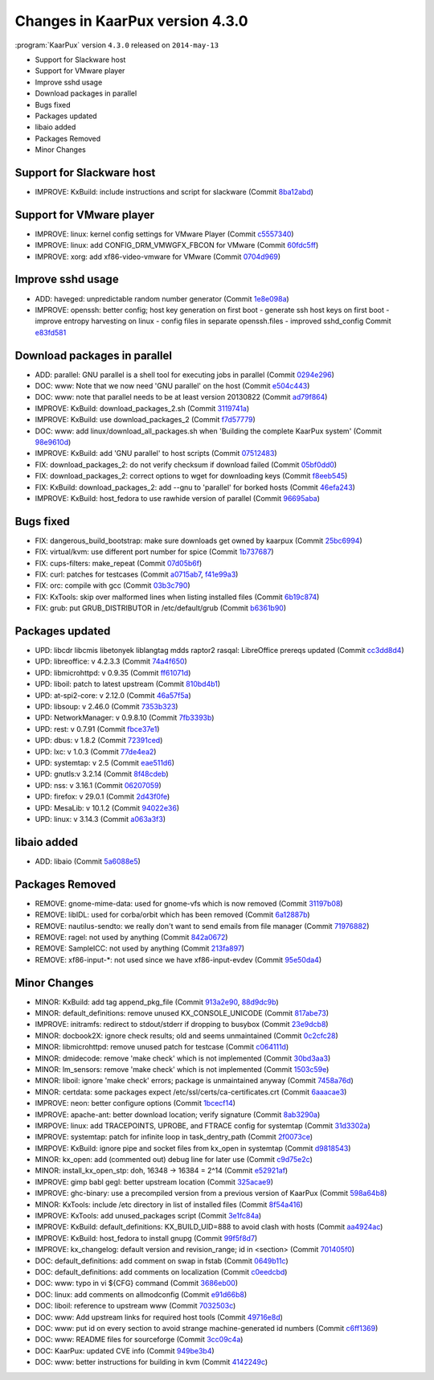 .. 
   KaarPux: http://kaarpux.kaarposoft.dk
   Copyright (C) 2015: Henrik Kaare Poulsen
   License: http://kaarpux.kaarposoft.dk/license.html

.. _changes_4_3_0:


================================
Changes in KaarPux version 4.3.0
================================


:program:`KaarPux` version ``4.3.0`` released on ``2014-may-13``

- Support for Slackware host

- Support for VMware player

- Improve sshd usage

- Download packages in parallel

- Bugs fixed

- Packages updated

- libaio added

- Packages Removed

- Minor Changes


Support for Slackware host
##########################

- IMPROVE: KxBuild: include instructions and script for slackware
  (Commit `8ba12abd <http://sourceforge.net/p/kaarpux/code/ci/8ba12abdc5beb6f36cfd3ddb0b74b4e269641803/>`_)


Support for VMware player
#########################

- IMPROVE: linux: kernel config settings for VMware Player
  (Commit `c5557340 <http://sourceforge.net/p/kaarpux/code/ci/c55573408ab5d0fa4941850cb20d4770c027c60f/>`_)

- IMPROVE: linux: add CONFIG_DRM_VMWGFX_FBCON for VMware
  (Commit `60fdc5ff <http://sourceforge.net/p/kaarpux/code/ci/60fdc5fff77f296a884c01d3d24ae334a74fe3d3/>`_)

- IMPROVE: xorg: add xf86-video-vmware for VMware
  (Commit `0704d969 <http://sourceforge.net/p/kaarpux/code/ci/0704d9690c9c7c2019a621c84d804ee4bc3494ff/>`_)


Improve sshd usage
##################

- ADD: haveged: unpredictable random number generator
  (Commit `1e8e098a <http://sourceforge.net/p/kaarpux/code/ci/1e8e098a19f2d153f90d8d22ec7771662cac5a8c/>`_)

- IMPROVE: openssh: better config; host key generation on first boot
  - generate ssh host keys on first boot
  - improve entropy harvesting on linux
  - config files in separate openssh.files
  - improved sshd_config
  Commit `e83fd581 <http://sourceforge.net/p/kaarpux/code/ci/e83fd58167be190a4265d59c381346e271b25d7b/>`_


Download packages in parallel
#############################

- ADD: parallel: GNU parallel is a shell tool for executing jobs in parallel
  (Commit `0294e296 <http://sourceforge.net/p/kaarpux/code/ci/0294e29672745ee61fb271c653ac1152ff706057/>`_)

- DOC: www: Note that we now need 'GNU parallel' on the host
  (Commit `e504c443 <http://sourceforge.net/p/kaarpux/code/ci/e504c443c8d6ecd55a2cfd4450ef47efa776cdbf/>`_)

- DOC: www: note that parallel needs to be at least version 20130822
  (Commit `ad79f864 <http://sourceforge.net/p/kaarpux/code/ci/ad79f864eb22af8b8267310ff079872a317981e6/>`_)

- IMPROVE: KxBuild: download_packages_2.sh
  (Commit `3119741a <http://sourceforge.net/p/kaarpux/code/ci/3119741a821ed745573021d6da906f869cf29754/>`_)

- IMPROVE: KxBuild: use download_packages_2
  (Commit `f7d57779 <http://sourceforge.net/p/kaarpux/code/ci/f7d577799441fc3180d0675c87dfb5c474a0d223/>`_)

- DOC: www: add linux/download_all_packages.sh when 'Building the complete KaarPux system'
  (Commit `98e9610d <http://sourceforge.net/p/kaarpux/code/ci/98e9610dbf67af04f15678c034d9aae217638e4e/>`_)

- IMPROVE: KxBuild: add 'GNU parallel' to host scripts
  (Commit `07512483 <http://sourceforge.net/p/kaarpux/code/ci/0751248393cb8de283f87e478a0e692b35c95e8b/>`_)

- FIX: download_packages_2: do not verify checksum if download failed
  (Commit `05bf0dd0 <http://sourceforge.net/p/kaarpux/code/ci/05bf0dd05815c4a7a35935437e8f7310d2625090/>`_)

- FIX: download_packages_2: correct options to wget for downloading keys
  (Commit `f8eeb545 <http://sourceforge.net/p/kaarpux/code/ci/f8eeb5453b6c22c657ce91237f23bb46de9f0a74/>`_)

- FIX: KxBuild: download_packages_2: add --gnu to 'parallel' for borked hosts
  (Commit `46efa243 <http://sourceforge.net/p/kaarpux/code/ci/46efa243b9c85e9cdfebc1dba7af74fea09970d0/>`_)

- IMPROVE: KxBuild: host_fedora to use rawhide version of parallel
  (Commit `96695aba <http://sourceforge.net/p/kaarpux/code/ci/96695abaa5de8fa4b9d6f7007a7802607ba855b8/>`_)


Bugs fixed
##########

- FIX: dangerous_build_bootstrap: make sure downloads get owned by kaarpux
  (Commit `25bc6994 <http://sourceforge.net/p/kaarpux/code/ci/25bc6994ede56f8ee6e2f8151ff446e6fd0008db/>`_)

- FIX: virtual/kvm: use different port number for spice
  (Commit `1b737687 <http://sourceforge.net/p/kaarpux/code/ci/1b737687e31878f06c1e18eb1fab3c24e7b051cc/>`_)

- FIX: cups-filters: make_repeat
  (Commit `07d05b6f <http://sourceforge.net/p/kaarpux/code/ci/07d05b6fe28aeabcd6b1263be47af03e59f4d593/>`_)

- FIX: curl: patches for testcases
  (Commit `a0715ab7 <http://sourceforge.net/p/kaarpux/code/ci/a0715ab78c39f809ce2f8a0d533ca60f071ad52a/>`_,
  `f41e99a3 <http://sourceforge.net/p/kaarpux/code/ci/f41e99a31d706c574a52676799d45263e9f8688e/>`_)

- FIX: orc: compile with gcc
  (Commit `03b3c790 <http://sourceforge.net/p/kaarpux/code/ci/03b3c79043d9ce3137261347668898b8414bd684/>`_)

- FIX: KxTools: skip over malformed lines when listing installed files
  (Commit `6b19c874 <http://sourceforge.net/p/kaarpux/code/ci/6b19c8746c9948a6197d71723b1c2350e1c1be8e/>`_)

- FIX: grub: put GRUB_DISTRIBUTOR in /etc/default/grub
  (Commit `b6361b90 <http://sourceforge.net/p/kaarpux/code/ci/b6361b90c04ee24592fc16f61b4e4de2c03d8e4f/>`_)


Packages updated
################

- UPD: libcdr libcmis libetonyek liblangtag mdds raptor2 rasqal: LibreOffice prereqs updated
  (Commit `cc3dd8d4 <http://sourceforge.net/p/kaarpux/code/ci/cc3dd8d4400d59ac34728384f5d5c8249881e2d9/>`_)

- UPD: libreoffice: v 4.2.3.3
  (Commit `74a4f650 <http://sourceforge.net/p/kaarpux/code/ci/74a4f6507feb36f06ce284c0950183dd5ba93423/>`_)

- UPD: libmicrohttpd: v 0.9.35
  (Commit `ff61071d <http://sourceforge.net/p/kaarpux/code/ci/ff61071d65bdb1184f1d2e7e1ae647ca17a8df48/>`_)

- UPD: liboil: patch to latest upstream
  (Commit `810bd4b1 <http://sourceforge.net/p/kaarpux/code/ci/810bd4b146bd2d9d86ced61505777b80eca7fe98/>`_)

- UPD: at-spi2-core: v 2.12.0
  (Commit `46a57f5a <http://sourceforge.net/p/kaarpux/code/ci/46a57f5a5fef7a2224a375475fc5372d7555aebe/>`_)

- UPD: libsoup: v 2.46.0
  (Commit `7353b323 <http://sourceforge.net/p/kaarpux/code/ci/7353b323fe0415ecb1caf2c4efe9a706483128ea/>`_)

- UPD: NetworkManager: v 0.9.8.10
  (Commit `7fb3393b <http://sourceforge.net/p/kaarpux/code/ci/7fb3393b2102af132c25219db86dec6961474a63/>`_)

- UPD: rest: v 0.7.91
  (Commit `fbce37e1 <http://sourceforge.net/p/kaarpux/code/ci/fbce37e1ceb36d1f96476415d3a63a14791bed9a/>`_)

- UPD: dbus: v 1.8.2
  (Commit `72391ced <http://sourceforge.net/p/kaarpux/code/ci/72391cedb0327bf7b33515a57ee4335002626353/>`_)

- UPD: lxc: v 1.0.3
  (Commit `77de4ea2 <http://sourceforge.net/p/kaarpux/code/ci/77de4ea2019aa216d9ab95feec86104608776a7d/>`_)

- UPD: systemtap: v 2.5
  (Commit `eae511d6 <http://sourceforge.net/p/kaarpux/code/ci/eae511d65ef7e35b261e36edbbf9b27b42f84329/>`_)

- UPD: gnutls:v 3.2.14
  (Commit `8f48cdeb <http://sourceforge.net/p/kaarpux/code/ci/8f48cdeb142302c4ffe9d8d14f20b8a48e91dd99/>`_)

- UPD: nss: v 3.16.1
  (Commit `06207059 <http://sourceforge.net/p/kaarpux/code/ci/06207059507edf37e44d84a2b715c6b1d7fc0fb6/>`_)

- UPD: firefox: v 29.0.1
  (Commit `2d43f0fe <http://sourceforge.net/p/kaarpux/code/ci/2d43f0fe42623dc42b332cea2cc2cfd6eef95ef6/>`_)

- UPD: MesaLib: v 10.1.2
  (Commit `94022e36 <http://sourceforge.net/p/kaarpux/code/ci/94022e369d4e44ea572dcab7e02b1dbd0a8012c9/>`_)

- UPD: linux: v 3.14.3
  (Commit `a063a3f3 <http://sourceforge.net/p/kaarpux/code/ci/a063a3f3a075fffa9fabc9c7cdaaa61436de6b84/>`_)


libaio added
############

- ADD: libaio
  (Commit `5a6088e5 <http://sourceforge.net/p/kaarpux/code/ci/5a6088e58449a3cffb74b5336d7c3d9ba7c7ab71/>`_)


Packages Removed
################

- REMOVE: gnome-mime-data: used for gnome-vfs which is now removed
  (Commit `31197b08 <http://sourceforge.net/p/kaarpux/code/ci/31197b08061ff2112d87c176ae1a5e1b62781305/>`_)

- REMOVE: libIDL: used for corba/orbit which has been removed
  (Commit `6a12887b <http://sourceforge.net/p/kaarpux/code/ci/6a12887b3f8aa4049c98278e8b917b614a5d2f7c/>`_)

- REMOVE: nautilus-sendto: we really don't want to send emails from file manager
  (Commit `71976882 <http://sourceforge.net/p/kaarpux/code/ci/71976882c8d79921e0fe73295efe511d21753ad3/>`_)

- REMOVE: ragel: not used by anything
  (Commit `842a0672 <http://sourceforge.net/p/kaarpux/code/ci/842a0672b645130f33f2acf3e10e7c93f50edbf6/>`_)

- REMOVE: SampleICC: not used by anything
  (Commit `213fa897 <http://sourceforge.net/p/kaarpux/code/ci/213fa89752639557139ec521e9b1969440f09132/>`_)

- REMOVE: xf86-input-\*: not used since we have xf86-input-evdev
  (Commit `95e50da4 <http://sourceforge.net/p/kaarpux/code/ci/95e50da444173b0168ad5af9e62699310ff8716c/>`_)


Minor Changes
#############

- MINOR: KxBuild: add tag append_pkg_file
  (Commit `913a2e90 <http://sourceforge.net/p/kaarpux/code/ci/913a2e9071fd23464114653c4c6708f0f4635356/>`_,
  `88d9dc9b <http://sourceforge.net/p/kaarpux/code/ci/88d9dc9bacde6439453737c0610601380dedd3ec/>`_)

- MINOR: default_definitions: remove unused KX_CONSOLE_UNICODE
  (Commit `817abe73 <http://sourceforge.net/p/kaarpux/code/ci/817abe73b15ba07b751e22bcd12ffcaeeb5d73e5/>`_)

- IMPROVE: initramfs: redirect to stdout/stderr if dropping to busybox
  (Commit `23e9dcb8 <http://sourceforge.net/p/kaarpux/code/ci/23e9dcb8ce33cf6e2cb9a5486e5cbf192f68c6ba/>`_)

- MINOR: docbook2X: ignore check results; old and seems unmaintained
  (Commit `0c2cfc28 <http://sourceforge.net/p/kaarpux/code/ci/0c2cfc28b6fe39a3e4f560b4cb97ebbfad413259/>`_)

- MINOR: libmicrohttpd: remove unused patch for testcase
  (Commit `c064111d <http://sourceforge.net/p/kaarpux/code/ci/c064111d35dea5602d11ba2d6ea0d8f7a48129a9/>`_)

- MINOR: dmidecode: remove 'make check' which is not implemented
  (Commit `30bd3aa3 <http://sourceforge.net/p/kaarpux/code/ci/30bd3aa33a0a3ba88d6e6dfc034314f4273717dc/>`_)

- MINOR: lm_sensors: remove 'make check' which is not implemented
  (Commit `1503c59e <http://sourceforge.net/p/kaarpux/code/ci/1503c59ed0eef02e7b214d0e6d09d1ecdb4efae7/>`_)

- MINOR: liboil: ignore 'make check' errors; package is unmaintained anyway
  (Commit `7458a76d <http://sourceforge.net/p/kaarpux/code/ci/7458a76d19f6d8d341cb7901538e00f260e17389/>`_)

- MINOR: certdata: some packages expect /etc/ssl/certs/ca-certificates.crt
  (Commit `6aaacae3 <http://sourceforge.net/p/kaarpux/code/ci/6aaacae32b0643624a31ed9184dfbaa3efb7bfe0/>`_)

- IMPROVE: neon: better configure options
  (Commit `1bcecf14 <http://sourceforge.net/p/kaarpux/code/ci/1bcecf142c23f09d37b6532faa94dff88afdcb4e/>`_)

- IMPROVE: apache-ant: better download location; verify signature
  (Commit `8ab3290a <http://sourceforge.net/p/kaarpux/code/ci/8ab3290a42c705e2c366d6452858e966b06db040/>`_)

- IMRPOVE: linux: add TRACEPOINTS, UPROBE, and FTRACE config for systemtap
  (Commit `31d3302a <http://sourceforge.net/p/kaarpux/code/ci/31d3302a970318382f64c1e97b9c9df863040e43/>`_)

- IMPROVE: systemtap: patch for infinite loop in task_dentry_path
  (Commit `2f0073ce <http://sourceforge.net/p/kaarpux/code/ci/2f0073ce407dd4889815a5b3553cca7ce745e55e/>`_)

- IMRPOVE: KxBuild: ignore pipe and socket files from kx_open in systemtap
  (Commit `d9818543 <http://sourceforge.net/p/kaarpux/code/ci/d981854363d148de75ebc3ce5c5059fd3ad79233/>`_)

- MINOR: kx_open: add (commented out) debug line for later use
  (Commit `c9d75e2c <http://sourceforge.net/p/kaarpux/code/ci/c9d75e2c1a3c6556eb7e0ec20bf962bb5fd3d3d9/>`_)

- MINOR: install_kx_open_stp: doh, 16348 -> 16384 = 2^14
  (Commit `e52921af <http://sourceforge.net/p/kaarpux/code/ci/e52921af0d3c2cc4e739cde192fe0e9d7d311fa7/>`_)

- IMPROVE: gimp babl gegl: better upstream location
  (Commit `325acae9 <http://sourceforge.net/p/kaarpux/code/ci/325acae935e49102b27205589612d5e0f4144586/>`_)

- IMPROVE: ghc-binary: use a precompiled version from a previous version of KaarPux
  (Commit `598a64b8 <http://sourceforge.net/p/kaarpux/code/ci/598a64b841bfa442a2ecfcbf1e85fd786b2effe2/>`_)

- MINOR: KxTools: include /etc directory in list of installed files
  (Commit `8f54a416 <http://sourceforge.net/p/kaarpux/code/ci/8f54a416fc5b02325d6cf777ca31036f8a288f86/>`_)

- IMPROVE: KxTools: add unused_packages script
  (Commit `3e1fc84a <http://sourceforge.net/p/kaarpux/code/ci/3e1fc84ab621719e5c2889acb860770fa4ef449e/>`_)

- IMPROVE: KxBuild: default_definitions: KX_BUILD_UID=888 to avoid clash with hosts
  (Commit `aa4924ac <http://sourceforge.net/p/kaarpux/code/ci/aa4924ac5029e5ec990c8e210ffac0a399eca2f5/>`_)

- IMPROVE: KxBuild: host_fedora to install gnupg
  (Commit `99f5f8d7 <http://sourceforge.net/p/kaarpux/code/ci/99f5f8d7265cd44b584d41f9e24b01f94a0653fd/>`_)

- IMPROVE: kx_changelog: default version and revision_range; id in <section>
  (Commit `701405f0 <http://sourceforge.net/p/kaarpux/code/ci/701405f03bdcb248503f5d2b843d8bf856c66a48/>`_)

- DOC: default_definitions: add comment on swap in fstab
  (Commit `0649b11c <http://sourceforge.net/p/kaarpux/code/ci/0649b11c068d8a102684770021d31e421cbe2d8e/>`_)

- DOC: default_definitions: add comments on localization
  (Commit `c0eedcbd <http://sourceforge.net/p/kaarpux/code/ci/c0eedcbda81c333d5603505487ef747c8663884e/>`_)

- DOC: www: typo in vi ${CFG} command
  (Commit `3686eb00 <http://sourceforge.net/p/kaarpux/code/ci/3686eb00e3f9a4dd64d59964c30e62aea8aea56c/>`_)

- DOC: linux: add comments on allmodconfig
  (Commit `e91d66b8 <http://sourceforge.net/p/kaarpux/code/ci/e91d66b81246c2e1d6fff6c96e828533501630d7/>`_)

- DOC: liboil: reference to upstream www
  (Commit `7032503c <http://sourceforge.net/p/kaarpux/code/ci/7032503c788a5e8fa06a379c9b8ee7a011d103ef/>`_)

- DOC: www: Add upstream links for required host tools
  (Commit `49716e8d <http://sourceforge.net/p/kaarpux/code/ci/49716e8d6d1ce34e17594b491be37650c4ee91d1/>`_)

- DOC: www: put id on every section to avoid strange machine-generated id numbers
  (Commit `c6ff1369 <http://sourceforge.net/p/kaarpux/code/ci/c6ff136932dd164d1a95663ea925e3c5c806f35d/>`_)

- DOC: www: README files for sourceforge
  (Commit `3cc09c4a <http://sourceforge.net/p/kaarpux/code/ci/3cc09c4abc2f7a9c8a20cf7b6bd5e12df1ab0c98/>`_)

- DOC: KaarPux: updated CVE info
  (Commit `949be3b4 <http://sourceforge.net/p/kaarpux/code/ci/949be3b4ec6bbc880c79634ffaa50dbf37ea6731/>`_)

- DOC: www: better instructions for building in kvm
  (Commit `4142249c <http://sourceforge.net/p/kaarpux/code/ci/4142249c660a4dbc2a89010cd5573ad241911a8b/>`_)


